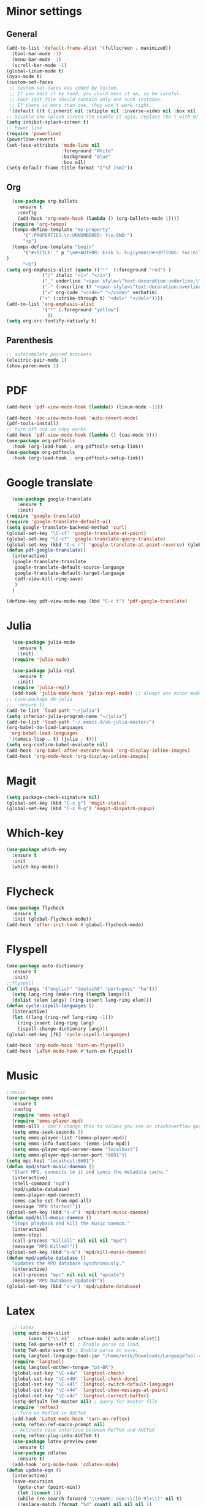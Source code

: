 * Minor settings
** General
#+begin_src emacs-lisp
  (add-to-list 'default-frame-alist '(fullscreen . maximized))
    (tool-bar-mode -1)
    (menu-bar-mode -1)
    (scroll-bar-mode -1)
  (global-linum-mode t)
  (nyan-mode t)
  (custom-set-faces
   ;; custom-set-faces was added by Custom.
   ;; If you edit it by hand, you could mess it up, so be careful.
   ;; Your init file should contain only one such instance.
   ;; If there is more than one, they won't work right.
   '(default ((t (:inherit nil :stipple nil :inverse-video nil :box nil :strike-through nil :overline nil :underline nil :slant normal :weight normal :height 128 :width normal :foundry "PfEd" :family "DejaVu Sans Mono")))))
  ;; Disable the splash screen (to enable it agin, replace the t with 0)
  (setq inhibit-splash-screen t)
  ;; Power line
  (require 'powerline)
  (powerline-revert)
  (set-face-attribute 'mode-line nil
                      :foreground "White"
                      :background "Blue"
                      :box nil)
  (setq-default frame-title-format '("%f [%m]"))
#+end_src
** Org
#+begin_src emacs-lisp
    (use-package org-bullets
      :ensure t
      :config
      (add-hook 'org-mode-hook (lambda () (org-bullets-mode 1))))
    (require 'org-tempo)
    (tempo-define-template "my-property"
        '(":PROPERTIES:\n:UNNUMBERED: t\n:END:")
        "<p")
    (tempo-define-template "begin"
        '("#+TITLE: " p "\n#+AUTHOR: Erik S. Fujiyama\n#+OPTIONS: toc:nil\n#+STARTUP: latexpreview\n#+STARTUP: inlineimages"
  )
        "<b")
  (setq org-emphasis-alist (quote (("!"  (:foreground "red") )
               ("/" italic "<i>" "</i>") 
               ("_" underline "<span style=\"text-decoration:underline;\">" "</span>")
               ("-" (:overline t) "<span style=\"text-decoration:overline;\">" "</span>")
               ("=" org-code "<code>" "</code>" verbatim)
              ("+" (:strike-through t) "<del>" "</del>"))))
  (add-to-list 'org-emphasis-alist
               '("*" (:foreground "yellow")
                 ))
  (setq org-src-fontify-natively t)

#+end_src
** Parenthesis
#+begin_src emacs-lisp
  ;; autocomplete paired brackets
  (electric-pair-mode 1)
  (show-paren-mode 1)
#+end_src
* PDF
#+begin_src emacs-lisp
  (add-hook 'pdf-view-mode-hook (lambda() (linum-mode -1)))

  (add-hook 'doc-view-mode-hook 'auto-revert-mode)
  (pdf-tools-install)
  ;; turn off cua so copy works
  (add-hook 'pdf-view-mode-hook (lambda () (cua-mode 0)))
  (use-package org-pdftools
    :hook (org-load-hook . org-pdftools-setup-link))
  (use-package org-pdftools
    :hook (org-load-hook . org-pdftools-setup-link))
#+end_src
* Google translate
#+BEGIN_SRC emacs-lisp
    (use-package google-translate
      :ensure t
      :init)
  (require 'google-translate)
  (require 'google-translate-default-ui)
  (setq google-translate-backend-method 'curl)
  (global-set-key "\C-ct" 'google-translate-at-point)
  (global-set-key "\C-cT" 'google-translate-query-translate)
  (global-set-key (kbd "C-c r") 'google-translate-at-point-reverse) (global-set-key (kbd "C-c R") 'google-translate-query-translate-reverse)
  (defun pdf-google-translate()
    (interactive)
    (google-translate-translate
     google-translate-default-source-language
     google-translate-default-target-language
     (pdf-view-kill-ring-save)
     )
    )

  (define-key pdf-view-mode-map (kbd "C-c t") 'pdf-google-translate)

#+END_SRC
* Julia
#+begin_src emacs-lisp
    (use-package julia-mode
      :ensure t
      :init)
    (require 'julia-mode)

    (use-package julia-repl
      :ensure t
      :init)
    (require 'julia-repl)
    (add-hook 'julia-mode-hook 'julia-repl-mode) ;; always use minor mode
  ;; (use-package ob-julia
  ;;  :ensure t)
  (add-to-list 'load-path "~/julia")
  (setq inferior-julia-program-name "~/julia")
  (add-to-list 'load-path "~/.emacs.d/ob-julia-master/")
  (org-babel-do-load-languages
   'org-babel-load-languages
   '((emacs-lisp . t) (julia . t)))
  (setq org-confirm-babel-evaluate nil)
  (add-hook 'org-babel-after-execute-hook 'org-display-inline-images)   
  (add-hook 'org-mode-hook 'org-display-inline-images)
#+end_src
* Magit
#+begin_src emacs-lisp
  (setq package-check-signature nil)
  (global-set-key (kbd "C-x g") 'magit-status)
  (global-set-key (kbd "C-x M-g") 'magit-dispatch-popup)
#+end_src
* Which-key
#+begin_src emacs-lisp
  (use-package which-key
    :ensure t
    :init
    (which-key-mode))
#+end_src
* Flycheck
#+begin_src emacs-lisp
  (use-package flycheck
    :ensure t
    :init (global-flycheck-mode))
  (add-hook 'after-init-hook #'global-flycheck-mode)
#+end_src

* Flyspell
#+begin_src emacs-lisp
  (use-package auto-dictionary
    :ensure t
    :init)
  ;;flyspell
  (let ((langs '("english" "deutsch8" "portugues" "hu")))
    (setq lang-ring (make-ring (length langs)))
    (dolist (elem langs) (ring-insert lang-ring elem)))
  (defun cycle-ispell-languages ()
    (interactive)
    (let ((lang (ring-ref lang-ring -1)))
      (ring-insert lang-ring lang)
      (ispell-change-dictionary lang)))
  (global-set-key [f6] 'cycle-ispell-languages)

  (add-hook 'org-mode-hook 'turn-on-flyspell)
  (add-hook 'LaTeX-mode-hook #'turn-on-flyspell)
#+end_src
* Music
#+begin_src emacs-lisp
  ;;music
  (use-package emms
    :ensure t
    :config
    (require 'emms-setup)
    (require 'emms-player-mpd)
    (emms-all) ; don't change this to values you see on stackoverflow questions if you expect emms to work
    (setq emms-seek-seconds 5)
    (setq emms-player-list '(emms-player-mpd))
    (setq emms-info-functions '(emms-info-mpd))
    (setq emms-player-mpd-server-name "localhost")
    (setq emms-player-mpd-server-port "6601"))
  (setq mpc-host "localhost:6601")
  (defun mpd/start-music-daemon ()
    "Start MPD, connects to it and syncs the metadata cache."
    (interactive)
    (shell-command "mpd")
    (mpd/update-database)
    (emms-player-mpd-connect)
    (emms-cache-set-from-mpd-all)
    (message "MPD Started!"))
  (global-set-key (kbd "s-c") 'mpd/start-music-daemon)
  (defun mpd/kill-music-daemon ()
    "Stops playback and kill the music daemon."
    (interactive)
    (emms-stop)
    (call-process "killall" nil nil nil "mpd")
    (message "MPD Killed!"))
  (global-set-key (kbd "s-k") 'mpd/kill-music-daemon)
  (defun mpd/update-database ()
    "Updates the MPD database synchronously."
    (interactive)
    (call-process "mpc" nil nil nil "update")
    (message "MPD Database Updated!"))
  (global-set-key (kbd "s-u") 'mpd/update-database)

#+end_src
* Latex
#+begin_src emacs-lisp
    ;; latex
    (setq auto-mode-alist
          (cons '("\\.m$" . octave-mode) auto-mode-alist))
    (setq TeX-parse-self t) ; Enable parse on load.
    (setq TeX-auto-save t) ; Enable parse on save.
    (setq langtool-language-tool-jar "/home/erik/Downloads/LanguageTool-4.5/languagetool-commandline.jar")
    (require 'langtool)
    (setq langtool-mother-tongue "pt-BR")
    (global-set-key "\C-x4w" 'langtool-check)
    (global-set-key "\C-x4W" 'langtool-check-done)
    (global-set-key "\C-x4l" 'langtool-switch-default-language)
    (global-set-key "\C-x44" 'langtool-show-message-at-point)
    (global-set-key "\C-x4c" 'langtool-correct-buffer)
    (setq-default TeX-master nil) ; Query for master file
    (require 'reftex)
    ;; Turn on RefTeX in AUCTeX
    (add-hook 'LaTeX-mode-hook 'turn-on-reftex)
    (setq reftex-ref-macro-prompt nil)
    ;; Activate nice interface between RefTeX and AUCTeX
    (setq reftex-plug-into-AUCTeX t)
    (use-package latex-preview-pane
      :ensure t)
    (use-package cdlatex
      :ensure t)
    (add-hook 'org-mode-hook 'cdlatex-mode)
  (defun update-eqn ()
    (interactive)
    (save-excursion
      (goto-char (point-min))
      (let ((count 1))
      (while (re-search-forward "\\+NAME: eqn:\\([0-9]+\\)" nil t)
      (replace-match (format "%d" count) nil nil nil 1)
      (setq count (1+ count)))))
      )
  (setq org-latex-listings 'minted
        org-latex-packages-alist '(("" "minted"))
        org-latex-pdf-process
        '("pdflatex -shell-escape -interaction nonstopmode -output-directory %o %f"
          "pdflatex -shell-escape -interaction nonstopmode -output-directory %o %f"))
#+end_src
* Org formulas
#+begin_src emacs-lisp 
  (setq org-format-latex-options (plist-put org-format-latex-options :scale 2.0))
  (use-package org-edit-latex
    :ensure t
    :init)
  (require 'org-edit-latex)

#+end_src
* Buffers, IDO, M-x
** Enable IDO
#+begin_src emacs-lisp
  (setq ido-enable-flex-matching nil)
  (setq ido-create-new-buffer 'always)
  (setq ido-everywhere t)
  (ido-mode 1)
#+end_src
** IDO-Vertial
#+begin_src emacs-lisp
(use-package ido-vertical-mode
:ensure t
:init
(ido-vertical-mode 1))
(setq ido-vertical-define-keys 'C-n-and-C-p-only)
#+end_src
** iBuffer
#+begin_src emacs-lisp
  (global-set-key (kbd "C-x C-b") 'ibuffer)
#+end_src
* Avy
#+begin_src emacs-lisp
  (use-package avy
    :ensure t
    :bind
    ("M-s" . avy-goto-char))
#+end_src
* Config edit/reload
** edit
#+begin_src emacs-lisp
  (defun config-visit ()
    (interactive)
    (find-file "~/.emacs.d/config.org"))
  (global-set-key (kbd "C-c e") 'config-visit)
#+end_src
** reload
#+begin_src emacs-lisp
  (defun config-reload ()
    (interactive)
    (org-babel-load-file (expand-file-name "~/.emacs.d/config.org")))
  (global-set-key (kbd "C-c r") 'config-reload)
#+end_src
* Switch-window
#+begin_src emacs-lisp
  (use-package switch-window
    :ensure t
    :config
    (setq switch-window-input-style 'minibuffer)
    (setq switch-window-increase 4)
    (setq switch-window-threshold 2)
    (setq switch-window-shortcut-style 'qwerty)
    (setq switch-window-qwerty-shortcuts
          '("a" "s" "d" "f" "g" "j" "k" "l"))
    :bind
    ([remap other-window] . switch-window))
#+end_src
* Dashboard
#+begin_src emacs-lisp
  (use-package dashboard
    :ensure t
    :config
    (dashboard-setup-startup-hook)
    (setq dashboard '((recents .10)))
    (setq dashboard-banner-logo-title "Hello Erik"))
    (setq show-week-agenda-p t)
#+end_src
* Company
#+begin_src emacs-lisp
  (use-package company
    :ensure t
    :config
    :init)

  ;; (with-eval-after-load 'company
  ;;   (define-key company-active-map (kbd "C-n") #'company-select-next)
  ;;   (define-key company-active-map (kbd "C-p") #'company-select-previous))

  ;; (use-package company-irony
  ;;   :ensure t
  ;;   :config
  ;;   (require 'company)
  ;;   (add-to-list 'company-backends 'company-irony))

  ;; (use-package irony
  ;;   :ensure t
  ;;   :config
  ;;   (add-hook 'c++-mode-hook 'irony-mode)
  ;;   (add-hook 'c-mode-hook 'irony-mode)
  ;;   (add-hook 'irony-mode-hook 'irony-cdb-autosetup-compile-options))

  ;; (with-eval-after-load 'company
  ;;   (add-hook 'c++-mode-hook 'company-mode)
  ;;   (add-hook 'c-mode-hook 'company-mode))
#+end_src

* Folding 
#+begin_src emacs-lisp
  (global-set-key (kbd "<f5>") 'set-selective-display-dlw)

  (defun set-selective-display-dlw (&optional level)
  "Fold text indented same of more than the cursor.
  If level is set, set the indent level to LEVEL.
  If 'selective-display' is already set to LEVEL, clicking
  F5 again will unset 'selective-display' by setting it to 0."
    (interactive "P")
    (if (eq selective-display (1+ (current-column)))
        (set-selective-display 0)
      (set-selective-display (or level (1+ (current-column))))))
#+end_src
* Evil
#+begin_src emacs-lisp 
  (use-package evil
    :ensure t)
  (use-package key-chord
    :ensure t)
  (require 'key-chord)
  (key-chord-mode 1)
  (key-chord-define evil-insert-state-map  "jk" 'evil-normal-state)
#+end_src

* ESS
#+begin_src emacs-lisp
  (use-package ess
    :ensure )
  (require 'ess-site)
  (setq  inferior-julia-program-name "~/julia")
#+end_src
* Python
#+begin_src emacs-lisp
    (use-package elpy
      :ensure t
      :init
      (elpy-enable))
    (use-package virtualenvwrapper
      :ensure t)
    (use-package company-jedi
      :ensure t)
  ;(setq python-shell-interpreter "python3")
  (when (executable-find "ipython")
  (setq python-shell-interpreter "ipython"))
  (setq python-shell-interpreter-args "--simple-prompt -i")
  (defun my/python-mode-hook ()
    (add-to-list 'company-backends 'company-jedi))
  (with-eval-after-load 'company-jedi
    (define-key company-active-map (kbd "M-n") nil)
    (define-key company-active-map (kbd "M-p") nil)
    (define-key company-active-map (kbd "C-n") #'company-select-next)
    (define-key company-active-map (kbd "C-p") #'company-select-previous))

  (add-hook 'python-mode-hook 'my/python-mode-hook)
  (use-package jupyter
    :ensure t)
#+end_src
<
:PROPERTIES:
:UNNUMBERED: t
:END:
* Wordpress
#+begin_src emacs-lisp
  (use-package org2blog
    :ensure t)
  (setq org2blog/wp-blog-alist
        '(("Anfield_Br"
           :url "https://anfieldbrasil.com.br/xmlrpc.php"
           :username "erikfujiyama@gmail.com"
           :password "sophisticatedlady")))
  (add-hook 'org-mode-hook #'org2blog-maybe-start)
  (setq org2blog/wp-image-upload t)
#+end_src

* GNU plot
#+begin_src emacs-lisp
  (use-package gnuplot
    :ensure t)

#+end_src
* Yasnippet
#+begin_src emacs-lisp
  (use-package yasnippet
    :ensure t
    :config 
    (use-package yasnippet-snippets
      :ensure t)
    (yas-reload-all))
#+end_src
* Wolfram
#+begin_src emacs-lisp
(use-package wolfram
:ensure t)
(require 'wolfram)
#+end_src
* ESS
#+begin_src emacs-lisp
  (require 'ess-site)
#+end_src

* Load-dir
#+begin_src emacs-lisp
  (use-package load-dir
    :ensure t)
#+end_src
* EAF
#+begin_src emacs-lisp
  (require 'ctable)
  (use-package deferred
    :ensure t)
  (use-package epc
    :ensure t  )
  (use-package s
    :ensure t)
  ;; (use-package eaf
  ;;   :load-path "~/.emacs.d/site-lisp/emacs-application-framework" ; Set to "/usr/share/emacs/site-lisp/eaf" if installed from AUR
  ;;   :init
  ;;   (use-package epc :defer t :ensure t)
  ;;   (use-package ctable :defer t :ensure t)
  ;;   (use-package deferred :defer t :ensure t)
  ;;   (use-package s :defer t :ensure t)
  ;;   :custom
  ;;   (eaf-browser-continue-where-left-off t)
  ;;   :config
  ;;   (eaf-setq eaf-browser-enable-adblocker "true")
  ;;   (eaf-bind-key scroll_up "C-n" eaf-pdf-viewer-keybinding)
  ;;   (eaf-bind-key scroll_down "C-p" eaf-pdf-viewer-keybinding)
  ;;   (eaf-bind-key take_photo "p" eaf-camera-keybinding)
  ;;   (eaf-bind-key nil "M-q" eaf-browser-keybinding)) ;; unbind, see more in the Wiki
  ;; (add-to-list 'load-path "~/.emacs.d/site-lisp/emacs-application-framework/")
  ;; (require 'eaf)
  (use-package eaf
    :load-path "~/.emacs.d/site-lisp/emacs-application-framework" ; Set to "/usr/share/emacs/site-lisp/eaf" if installed from AUR
    :init
    (use-package epc :defer t :ensure t)
    (use-package ctable :defer t :ensure t)
    (use-package deferred :defer t :ensure t)
    (use-package s :defer t :ensure t)
    :custom
    (eaf-browser-continue-where-left-off t)
    :config
    (eaf-setq eaf-browser-enable-adblocker "true")
    (eaf-bind-key scroll_up "C-n" eaf-pdf-viewer-keybinding)
    (eaf-bind-key scroll_down "C-p" eaf-pdf-viewer-keybinding)
    (eaf-bind-key take_photo "p" eaf-camera-keybinding)
    (eaf-bind-key nil "M-q" eaf-browser-keybinding)
    (eaf-setq eaf-browser-dark-mode "false"))
  (setq browse-url-browser-function 'eaf-open-browser)
  (defalias 'browse-web #'eaf-open-browser)
#+end_src
